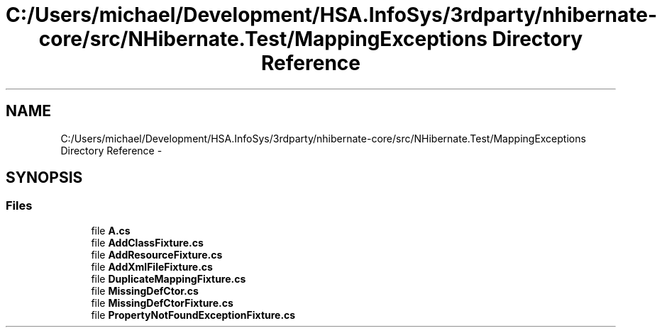 .TH "C:/Users/michael/Development/HSA.InfoSys/3rdparty/nhibernate-core/src/NHibernate.Test/MappingExceptions Directory Reference" 3 "Fri Jul 5 2013" "Version 1.0" "HSA.InfoSys" \" -*- nroff -*-
.ad l
.nh
.SH NAME
C:/Users/michael/Development/HSA.InfoSys/3rdparty/nhibernate-core/src/NHibernate.Test/MappingExceptions Directory Reference \- 
.SH SYNOPSIS
.br
.PP
.SS "Files"

.in +1c
.ti -1c
.RI "file \fBA\&.cs\fP"
.br
.ti -1c
.RI "file \fBAddClassFixture\&.cs\fP"
.br
.ti -1c
.RI "file \fBAddResourceFixture\&.cs\fP"
.br
.ti -1c
.RI "file \fBAddXmlFileFixture\&.cs\fP"
.br
.ti -1c
.RI "file \fBDuplicateMappingFixture\&.cs\fP"
.br
.ti -1c
.RI "file \fBMissingDefCtor\&.cs\fP"
.br
.ti -1c
.RI "file \fBMissingDefCtorFixture\&.cs\fP"
.br
.ti -1c
.RI "file \fBPropertyNotFoundExceptionFixture\&.cs\fP"
.br
.in -1c
